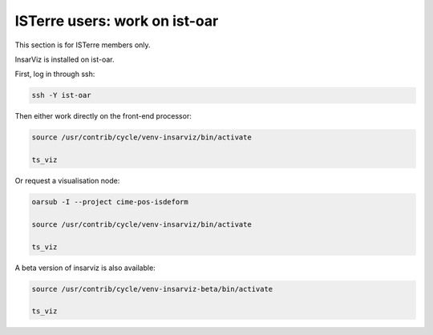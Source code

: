 ISTerre users: work on ist-oar
==============================

This section is for ISTerre members only.

InsarViz is installed on ist-oar.

First, log in through ssh:

.. code-block :: bash

 ssh -Y ist-oar

Then either work directly on the front-end processor:

.. code-block :: bash

 source /usr/contrib/cycle/venv-insarviz/bin/activate
 	
 ts_viz

Or request a visualisation node:

.. code-block :: bash

 oarsub -I --project cime-pos-isdeform

 source /usr/contrib/cycle/venv-insarviz/bin/activate
 
 ts_viz

A beta version of insarviz is also available:

.. code-block :: bash

 source /usr/contrib/cycle/venv-insarviz-beta/bin/activate
 	
 ts_viz

